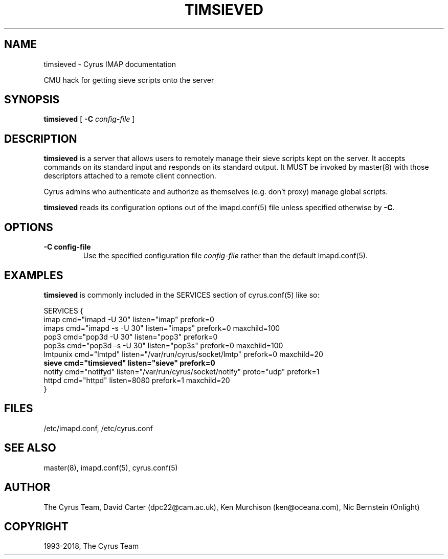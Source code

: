 .\" Man page generated from reStructuredText.
.
.TH "TIMSIEVED" "8" "September 01, 2021" "3.4.2" "Cyrus IMAP"
.SH NAME
timsieved \- Cyrus IMAP documentation
.
.nr rst2man-indent-level 0
.
.de1 rstReportMargin
\\$1 \\n[an-margin]
level \\n[rst2man-indent-level]
level margin: \\n[rst2man-indent\\n[rst2man-indent-level]]
-
\\n[rst2man-indent0]
\\n[rst2man-indent1]
\\n[rst2man-indent2]
..
.de1 INDENT
.\" .rstReportMargin pre:
. RS \\$1
. nr rst2man-indent\\n[rst2man-indent-level] \\n[an-margin]
. nr rst2man-indent-level +1
.\" .rstReportMargin post:
..
.de UNINDENT
. RE
.\" indent \\n[an-margin]
.\" old: \\n[rst2man-indent\\n[rst2man-indent-level]]
.nr rst2man-indent-level -1
.\" new: \\n[rst2man-indent\\n[rst2man-indent-level]]
.in \\n[rst2man-indent\\n[rst2man-indent-level]]u
..
.sp
CMU hack for getting sieve scripts onto the server
.SH SYNOPSIS
.sp
.nf
\fBtimsieved\fP [ \fB\-C\fP \fIconfig\-file\fP ]
.fi
.SH DESCRIPTION
.sp
\fBtimsieved\fP is a server that allows users to remotely manage their
sieve scripts kept on the server.  It accepts commands on its standard
input and responds on its standard output. It MUST be invoked by
master(8) with those descriptors attached to a remote client
connection.
.sp
Cyrus admins who authenticate and authorize as themselves (e.g. don’t
proxy) manage global scripts.
.sp
\fBtimsieved\fP reads its configuration options out of the imapd.conf(5) file unless specified otherwise by \fB\-C\fP\&.
.SH OPTIONS
.INDENT 0.0
.TP
.B \-C config\-file
Use the specified configuration file \fIconfig\-file\fP rather than the default imapd.conf(5)\&.
.UNINDENT
.SH EXAMPLES
.sp
\fBtimsieved\fP is commonly included in the SERVICES section of
cyrus.conf(5) like so:
.sp
.nf
SERVICES {
    imap        cmd="imapd \-U 30" listen="imap" prefork=0
    imaps       cmd="imapd \-s \-U 30" listen="imaps" prefork=0 maxchild=100
    pop3        cmd="pop3d \-U 30" listen="pop3" prefork=0
    pop3s       cmd="pop3d \-s \-U 30" listen="pop3s" prefork=0 maxchild=100
    lmtpunix    cmd="lmtpd" listen="/var/run/cyrus/socket/lmtp" prefork=0 maxchild=20
    \fBsieve       cmd="timsieved" listen="sieve" prefork=0\fP
    notify      cmd="notifyd" listen="/var/run/cyrus/socket/notify" proto="udp" prefork=1
    httpd       cmd="httpd" listen=8080 prefork=1 maxchild=20
}
.fi
.SH FILES
.sp
/etc/imapd.conf,
/etc/cyrus.conf
.SH SEE ALSO
.sp
master(8),
imapd.conf(5),
cyrus.conf(5)
.SH AUTHOR
The Cyrus Team, David Carter (dpc22@cam.ac.uk), Ken Murchison (ken@oceana.com), Nic Bernstein (Onlight)
.SH COPYRIGHT
1993-2018, The Cyrus Team
.\" Generated by docutils manpage writer.
.
